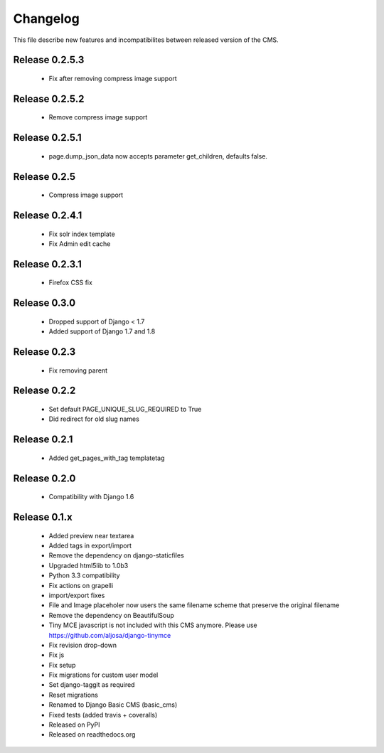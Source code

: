 ============
 Changelog
============

This file describe new features and incompatibilites between released version of the CMS.


Release 0.2.5.3
===============

    * Fix after removing compress image support


Release 0.2.5.2
===============

    * Remove compress image support

Release 0.2.5.1
===============

    * page.dump_json_data now accepts parameter get_children, defaults false.

Release 0.2.5
===============

    * Compress image support

Release 0.2.4.1
===============

    * Fix solr index template
    * Fix Admin edit cache

Release 0.2.3.1
===============

    * Firefox CSS fix

Release 0.3.0
=============

    * Dropped support of Django < 1.7
    * Added support of Django 1.7 and 1.8

Release 0.2.3
==============

    * Fix removing parent


Release 0.2.2
==============

    * Set default PAGE_UNIQUE_SLUG_REQUIRED to True
    * Did redirect for old slug names


Release 0.2.1
==============

    * Added get_pages_with_tag templatetag


Release 0.2.0
==============

    * Compatibility with Django 1.6


Release 0.1.x
==============

    * Added preview near textarea
    * Added tags in export/import
    * Remove the dependency on django-staticfiles
    * Upgraded html5lib to 1.0b3
    * Python 3.3 compatibility
    * Fix actions on grapelli
    * import/export fixes
    * File and Image placeholer now users the same filename scheme that preserve the original filename
    * Remove the dependency on BeautifulSoup
    * Tiny MCE javascript is not included with this CMS anymore. Please use https://github.com/aljosa/django-tinymce
    * Fix revision drop-down
    * Fix js
    * Fix setup
    * Fix migrations for custom user model
    * Set django-taggit as required
    * Reset migrations
    * Renamed to Django Basic CMS (basic_cms)
    * Fixed tests (added travis + coveralls)
    * Released on PyPI
    * Released on readthedocs.org
